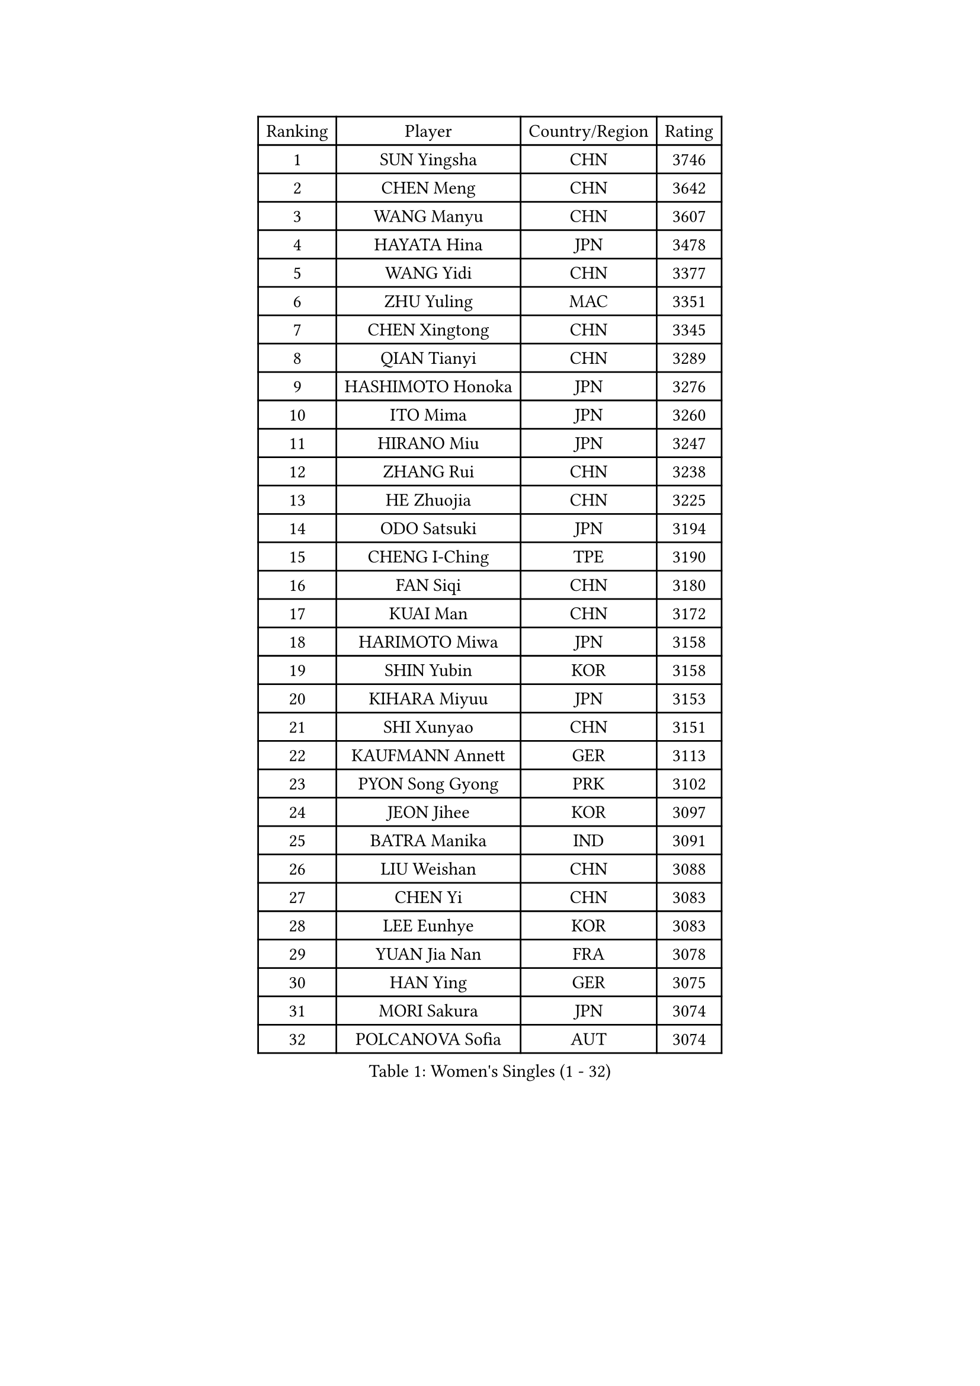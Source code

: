 
#set text(font: ("Courier New", "NSimSun"))
#figure(
  caption: "Women's Singles (1 - 32)",
    table(
      columns: 4,
      [Ranking], [Player], [Country/Region], [Rating],
      [1], [SUN Yingsha], [CHN], [3746],
      [2], [CHEN Meng], [CHN], [3642],
      [3], [WANG Manyu], [CHN], [3607],
      [4], [HAYATA Hina], [JPN], [3478],
      [5], [WANG Yidi], [CHN], [3377],
      [6], [ZHU Yuling], [MAC], [3351],
      [7], [CHEN Xingtong], [CHN], [3345],
      [8], [QIAN Tianyi], [CHN], [3289],
      [9], [HASHIMOTO Honoka], [JPN], [3276],
      [10], [ITO Mima], [JPN], [3260],
      [11], [HIRANO Miu], [JPN], [3247],
      [12], [ZHANG Rui], [CHN], [3238],
      [13], [HE Zhuojia], [CHN], [3225],
      [14], [ODO Satsuki], [JPN], [3194],
      [15], [CHENG I-Ching], [TPE], [3190],
      [16], [FAN Siqi], [CHN], [3180],
      [17], [KUAI Man], [CHN], [3172],
      [18], [HARIMOTO Miwa], [JPN], [3158],
      [19], [SHIN Yubin], [KOR], [3158],
      [20], [KIHARA Miyuu], [JPN], [3153],
      [21], [SHI Xunyao], [CHN], [3151],
      [22], [KAUFMANN Annett], [GER], [3113],
      [23], [PYON Song Gyong], [PRK], [3102],
      [24], [JEON Jihee], [KOR], [3097],
      [25], [BATRA Manika], [IND], [3091],
      [26], [LIU Weishan], [CHN], [3088],
      [27], [CHEN Yi], [CHN], [3083],
      [28], [LEE Eunhye], [KOR], [3083],
      [29], [YUAN Jia Nan], [FRA], [3078],
      [30], [HAN Ying], [GER], [3075],
      [31], [MORI Sakura], [JPN], [3074],
      [32], [POLCANOVA Sofia], [AUT], [3074],
    )
  )#pagebreak()

#set text(font: ("Courier New", "NSimSun"))
#figure(
  caption: "Women's Singles (33 - 64)",
    table(
      columns: 4,
      [Ranking], [Player], [Country/Region], [Rating],
      [33], [OJIO Haruna], [JPN], [3059],
      [34], [SHIBATA Saki], [JPN], [3057],
      [35], [SUH Hyo Won], [KOR], [3057],
      [36], [SATO Hitomi], [JPN], [3045],
      [37], [NAGASAKI Miyu], [JPN], [3024],
      [38], [JOO Cheonhui], [KOR], [3006],
      [39], [FAN Shuhan], [CHN], [2976],
      [40], [YANG Yiyun], [CHN], [2951],
      [41], [SZOCS Bernadette], [ROU], [2940],
      [42], [DIAZ Adriana], [PUR], [2934],
      [43], [QIN Yuxuan], [CHN], [2930],
      [44], [WU Yangchen], [CHN], [2925],
      [45], [EERLAND Britt], [NED], [2920],
      [46], [SAMARA Elizabeta], [ROU], [2916],
      [47], [MITTELHAM Nina], [GER], [2909],
      [48], [LI Yake], [CHN], [2899],
      [49], [YOKOI Sakura], [JPN], [2897],
      [50], [WANG Xiaotong], [CHN], [2882],
      [51], [XU Yi], [CHN], [2872],
      [52], [PAVADE Prithika], [FRA], [2859],
      [53], [ZHANG Lily], [USA], [2856],
      [54], [HAN Feier], [CHN], [2855],
      [55], [NI Xia Lian], [LUX], [2853],
      [56], [YANG Xiaoxin], [MON], [2850],
      [57], [BERGSTROM Linda], [SWE], [2849],
      [58], [AKULA Sreeja], [IND], [2840],
      [59], [LIU Hsing-Yin], [TPE], [2836],
      [60], [BAJOR Natalia], [POL], [2835],
      [61], [QI Fei], [CHN], [2833],
      [62], [PESOTSKA Margaryta], [UKR], [2824],
      [63], [TAKAHASHI Bruna], [BRA], [2820],
      [64], [YANG Ha Eun], [KOR], [2818],
    )
  )#pagebreak()

#set text(font: ("Courier New", "NSimSun"))
#figure(
  caption: "Women's Singles (65 - 96)",
    table(
      columns: 4,
      [Ranking], [Player], [Country/Region], [Rating],
      [65], [ZHU Chengzhu], [HKG], [2809],
      [66], [KIM Hayeong], [KOR], [2805],
      [67], [ZONG Geman], [CHN], [2801],
      [68], [PARANANG Orawan], [THA], [2798],
      [69], [WINTER Sabine], [GER], [2794],
      [70], [LEE Daeun], [KOR], [2791],
      [71], [ZHU Sibing], [CHN], [2791],
      [72], [MESHREF Dina], [EGY], [2790],
      [73], [KALLBERG Christina], [SWE], [2787],
      [74], [CHENG Hsien-Tzu], [TPE], [2786],
      [75], [WANG Amy], [USA], [2782],
      [76], [CHOI Hyojoo], [KOR], [2776],
      [77], [POTA Georgina], [HUN], [2773],
      [78], [LI Yu-Jhun], [TPE], [2767],
      [79], [ZENG Jian], [SGP], [2760],
      [80], [SHAO Jieni], [POR], [2756],
      [81], [CHEN Szu-Yu], [TPE], [2751],
      [82], [ZHANG Mo], [CAN], [2748],
      [83], [LEE Ho Ching], [HKG], [2747],
      [84], [BADAWY Farida], [EGY], [2743],
      [85], [CHIEN Tung-Chuan], [TPE], [2743],
      [86], [SASAO Asuka], [JPN], [2741],
      [87], [KIM Nayeong], [KOR], [2736],
      [88], [SAWETTABUT Suthasini], [THA], [2734],
      [89], [AKAE Kaho], [JPN], [2728],
      [90], [LIU Yangzi], [AUS], [2713],
      [91], [NG Wing Lam], [HKG], [2712],
      [92], [NOMURA Moe], [JPN], [2707],
      [93], [ZHANG Xiangyu], [CHN], [2705],
      [94], [UESAWA Anne], [JPN], [2702],
      [95], [ARAPOVIC Hana], [CRO], [2701],
      [96], [HUANG Yi-Hua], [TPE], [2697],
    )
  )#pagebreak()

#set text(font: ("Courier New", "NSimSun"))
#figure(
  caption: "Women's Singles (97 - 128)",
    table(
      columns: 4,
      [Ranking], [Player], [Country/Region], [Rating],
      [97], [LIU Jia], [AUT], [2697],
      [98], [MUKHERJEE Sutirtha], [IND], [2697],
      [99], [SAWETTABUT Jinnipa], [THA], [2690],
      [100], [YU Fu], [POR], [2686],
      [101], [RAKOVAC Lea], [CRO], [2686],
      [102], [DOO Hoi Kem], [HKG], [2680],
      [103], [HUANG Yu-Chiao], [TPE], [2678],
      [104], [LEE Zion], [KOR], [2677],
      [105], [PICCOLIN Giorgia], [ITA], [2677],
      [106], [DIACONU Adina], [ROU], [2676],
      [107], [LUTZ Charlotte], [FRA], [2670],
      [108], [PLAIAN Tania], [ROU], [2660],
      [109], [DRAGOMAN Andreea], [ROU], [2659],
      [110], [WAN Yuan], [GER], [2657],
      [111], [ZHANG Sofia-Xuan], [ESP], [2655],
      [112], [RYU Hanna], [KOR], [2648],
      [113], [ZARIF Audrey], [FRA], [2645],
      [114], [GHORPADE Yashaswini], [IND], [2642],
      [115], [MATELOVA Hana], [CZE], [2642],
      [116], [TOLIOU Aikaterini], [GRE], [2641],
      [117], [SURJAN Sabina], [SRB], [2640],
      [118], [SCHREINER Franziska], [GER], [2638],
      [119], [ZAHARIA Elena], [ROU], [2633],
      [120], [MUKHERJEE Ayhika], [IND], [2631],
      [121], [KAMATH Archana Girish], [IND], [2626],
      [122], [XIAO Maria], [ESP], [2621],
      [123], [KIM Haeun], [KOR], [2615],
      [124], [SU Pei-Ling], [TPE], [2614],
      [125], [CHASSELIN Pauline], [FRA], [2605],
      [126], [CHEN Ying-Chen], [TPE], [2601],
      [127], [SINGEORZAN Ioana], [ROU], [2598],
      [128], [BALAZOVA Barbora], [SVK], [2596],
    )
  )
